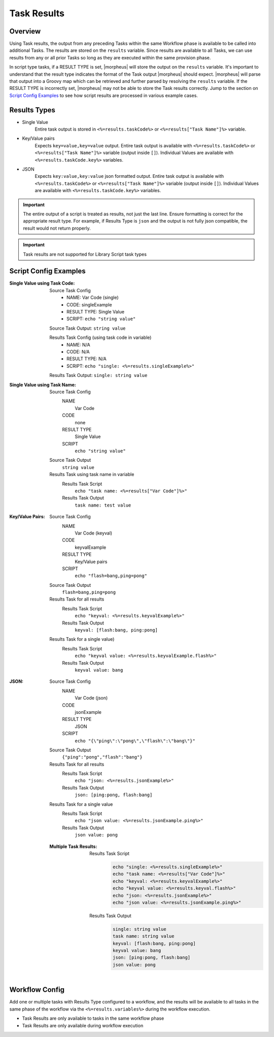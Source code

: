 .. _Task Results:

Task Results
^^^^^^^^^^^^

Overview
`````````
Using Task results, the output from any preceding Tasks within the same Workflow phase is available to be called into additional Tasks. The results are stored on the ``results`` variable. Since results are available to all Tasks, we can use results from any or all prior Tasks so long as they are executed within the same provision phase.

In script type tasks, if a RESULT TYPE is set, |morpheus| will store the output on the ``results`` variable. It's important to understand that the result type indicates the format of the Task output |morpheus| should expect. |morpheus| will parse that output into a Groovy map which can be retrieved and further parsed by resolving the ``results`` variable. If the RESULT TYPE is incorrectly set, |morpheus| may not be able to store the Task results correctly. Jump to the section on `Script Config Examples <https://docs.morpheusdata.com/en/latest/library/automation/tasks/taskResults.html#results-types>`_ to see how script results are processed in various example cases.

Results Types
`````````````

- Single Value
   Entire task output is stored in ``<%=results.taskCode%>`` or ``<%=results["Task Name"]%>`` variable.
- Key/Value pairs
   Expects ``key=value,key=value`` output. Entire task output is available with ``<%=results.taskCode%>`` or ``<%=results["Task Name"]%>`` variable (output inside ``[]``). Individual Values are available with ``<%=results.taskCode.key%>`` variables.
- JSON
   Expects ``key:value,key:value`` json formatted output. Entire task output is available with ``<%=results.taskCode%>`` or ``<%=results["Task Name"]%>`` variable (output inside ``[]``). Individual Values are available with ``<%=results.taskCode.key%>`` variables.

.. important:: The entire output of a script is treated as results, not just the last line. Ensure formatting is correct for the appropriate result type. For example, if Results Type is ``json`` and the output is not fully json compatible, the result would not return properly.

.. important:: Task results are not supported for Library Script task types

Script Config Examples
``````````````````````

:Single Value using Task Code:
  Source Task Config
     - NAME: Var Code (single)
     - CODE: singleExample
     - RESULT TYPE: Single Value
     - SCRIPT: ``echo "string value"``

  Source Task Output: ``string value``

  Results Task Config (using task code in variable)
   - NAME: N/A
   - CODE: N/A
   - RESULT TYPE: N/A
   - SCRIPT: ``echo "single: <%=results.singleExample%>"``

  Results Task Output: ``single: string value``

:Single Value using Task Name:
  Source Task Config
    NAME
      Var Code
    CODE
      none
    RESULT TYPE
      Single Value
    SCRIPT
      ``echo "string value"``
  Source Task Output
    ``string value``
  Results Task using task name in variable
    Results Task Script
      ``echo "task name: <%=results["Var Code"]%>"``
    Results Task Output
      ``task name: test value``


:Key/Value Pairs:
  Source Task Config
    NAME
      Var Code (keyval)
    CODE
      keyvalExample
    RESULT TYPE
      Key/Value pairs
    SCRIPT
      ``echo "flash=bang,ping=pong"``
  Source Task Output
    ``flash=bang,ping=pong``
  Results Task for all results
    Results Task Script
      ``echo "keyval: <%=results.keyvalExample%>"``
    Results Task Output
      ``keyval: [flash:bang, ping:pong]``
  Results Task for a single value)
    Results Task Script
      ``echo "keyval value: <%=results.keyvalExample.flash%>"``
    Results Task Output
      ``keyval value: bang``

:JSON:
  Source Task Config
    NAME
      Var Code (json)
    CODE
      jsonExample
    RESULT TYPE
      JSON
    SCRIPT
      ``echo "{\"ping\":\"pong\",\"flash\":\"bang\"}"``
  Source Task Output
    ``{"ping":"pong","flash":"bang"}``
  Results Task for all results
    Results Task Script
      ``echo "json: <%=results.jsonExample%>"``
    Results Task Output
      ``json: [ping:pong, flash:bang]``
  Results Task for a single value
    Results Task Script
      ``echo "json value: <%=results.jsonExample.ping%>"``
    Results Task Output
      ``json value: pong``

  :Multiple Task Results:
    Results Task Script
       .. code-block:: bash

          echo "single: <%=results.singleExample%>"
          echo "task name: <%=results["Var Code"]%>"
          echo "keyval: <%=results.keyvalExample%>"
          echo "keyval value: <%=results.keyval.flash%>"
          echo "json: <%=results.jsonExample%>"
          echo "json value: <%=results.jsonExample.ping%>"

    Results Task Output
       .. code-block:: bash

          single: string value
          task name: string value
          keyval: [flash:bang, ping:pong]
          keyval value: bang
          json: [ping:pong, flash:bang]
          json value: pong

Workflow Config
```````````````

Add one or multiple tasks with Results Type configured to a workflow, and the results will be available to all tasks in the same phase of the workflow via the ``<%=results.variables%>`` during the workflow execution.

- Task Results are only available to tasks in the same workflow phase
- Task Results are only available during workflow execution
